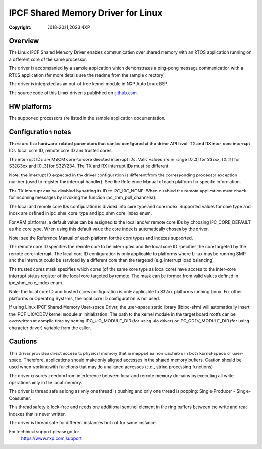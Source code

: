 .. SPDX-License-Identifier: BSD-3-Clause

===================================
IPCF Shared Memory Driver for Linux
===================================

:Copyright: 2018-2021,2023 NXP

Overview
========
The Linux IPCF Shared Memory Driver enables communication over shared memory
with an RTOS application running on a different core of the same processor.

The driver is accompanied by a sample application which demonstrates a ping-pong
message communication with a RTOS application (for more details see the readme
from the sample directory).

The driver is integrated as an out-of-tree kernel module in NXP Auto
Linux BSP.

The source code of this Linux driver is published on `github.com
<https://github.com/nxp-auto-linux/ipc-shm>`_.

HW platforms
============
The supported processors are listed in the sample application documentation.

Configuration notes
===================
There are five hardware-related parameters that can be configured at the driver
API level: TX and RX inter-core interrupt IDs, local core ID, remote core ID and
trusted cores.

The interrupt IDs are MSCM core-to-core directed interrupt IDs. Valid values are
in range [0..2] for S32xx, [0..11] for S32G3xx and [0..3] for S32V234. The TX and RX
interrupt IDs must be different.

Note: the interrupt ID expected in the driver configuration is different from
the corresponding processor exception number (used to register the interrupt
handler). See the Reference Manual of each platform for specific information.

The TX interrupt can be disabled by setting its ID to IPC_IRQ_NONE. 
When disabled the remote application must check for incoming messages by invoking
the function ipc_shm_poll_channels().

The local and remote core IDs configuration is divided into core type and core
index. Supported values for core type and index are defined in ipc_shm_core_type
and ipc_shm_core_index enum.

For ARM platforms, a default value can be assigned to the local and/or remote
core IDs by choosing IPC_CORE_DEFAULT as the core type. When using this default
value the core index is automatically chosen by the driver.

Note: see the Reference Manual of each platform for the core types and indexes
supported.

The remote core ID specifies the remote core to be interrupted and the local
core ID specifies the core targeted by the remote core interrupt. The local core
ID configuration is only applicable to platforms where Linux may be running SMP
and the interrupt could be serviced by a different core than the targeted (e.g.
interrupt load balancing).

The trusted cores mask specifies which cores (of the same core type as local
core) have access to the inter-core interrupt status register of the local core
targeted by remote. The mask can be formed from valid values defined in
ipc_shm_core_index enum.

Note: the local core ID and trusted cores configuration is only applicable to
S32xx platforms running Linux. For other platforms or Operating Systems, the
local core ID configuration is not used.

If using Linux IPCF Shared Memory User-space Driver, the user-space static library
(libipc-shm) will automatically insert the IPCF UIO/CDEV kernel module at initialization.
The path to the kernel module in the target board rootfs can be overwritten
at compile time by setting IPC_UIO_MODULE_DIR (for using uio driver) or
IPC_CDEV_MODULE_DIR (for using character driver) variable from the caller.

Cautions
========
This driver provides direct access to physical memory that is mapped as
non-cachable in both kernel-space or user-space. Therefore, applications should
make only aligned accesses in the shared memory buffers.
Caution should be used when working with functions that may do unaligned accesses
(e.g., string processing functions).

The driver ensures freedom from interference between local and remote memory domains
by executing all write operations only in the local memory.

The driver is thread safe as long as only one thread is pushing and only one
thread is popping: Single-Producer - Single-Consumer.

This thread safety is lock-free and needs one additional sentinel element in
the ring buffers between the write and read indexes that is never written.

The driver is thread safe for different instances but not for same instance.

For technical support please go to:
    https://www.nxp.com/support
